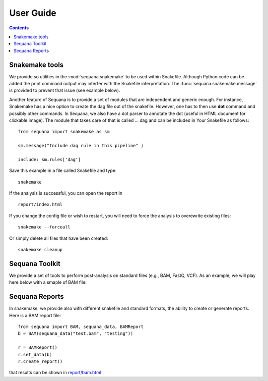 User Guide
############

.. contents::

Snakemake tools
================

We provide so utilities in the :mod:`sequana.snakemake` to be used within
Snakefile. Although Python code can be added the print command output may
interfer with the Snakefile interpretation. The :func:`sequana.snakemake.message` is provided to prevent that issue (see example below).


Another feature of Sequana is to provide a set of modules that are independent
and generic enough. For instance, Snakemake has a nice option to create the dag
file out of the snakefile. However, one has to then use **dot** command and
possibly other commands. In Sequana, we also have a dot parser to annotate the
dot (useful in HTML document for clickable image). The module that takes care of
that is called ... dag and can be included in Your Snakefile as follows::

    from sequana import snakemake as sm

    sm.message("Include dag rule in this pipeline" )

    include: sm.rules['dag']

Save this example in a file called Snakefile and type::

    snakemake

If the analysis is successful, you can open the report in ::

    report/index.html

If you change the config file or wish to restart, you will need to force the
analysis to overewrite existing files::

    snakemake --forceall

Or simply delete all files that have been created::

    snakemake cleanup

.. todo:: explain the cleanup module.


Sequana Toolkit
====================

We provide a set of tools to perform post-analysis on standard files (e.g., BAM,
FastQ, VCF). As an example, we will play here below with a smaple of BAM file:

.. plot::
    :include-source:

    from sequana import sequana_data, BAM
    b = BAM(sequana_data("test.bam", "testing"))
    b.plot_bar_mapq()


Sequana Reports
==================

In snakemake, we provide also with different snakefile and standard formats,
the ability to create or generate reports. Here is a BAM report file::

    from sequana import BAM, sequana_data, BAMReport
    b = BAM(sequana_data("test.bam", "testing"))

    r = BAMReport()
    r.set_data(b)
    r.create_report()

that results can be shown in `report/bam.html <_static/report/bam.html>`_

